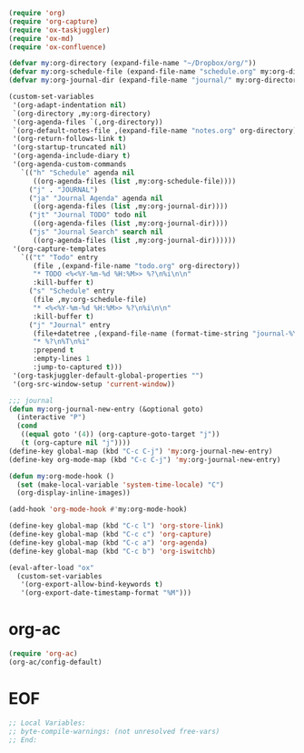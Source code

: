 #+STARTUP: showall

#+BEGIN_SRC emacs-lisp
(require 'org)
(require 'org-capture)
(require 'ox-taskjuggler)
(require 'ox-md)
(require 'ox-confluence)

(defvar my:org-directory (expand-file-name "~/Dropbox/org/"))
(defvar my:org-schedule-file (expand-file-name "schedule.org" my:org-directory))
(defvar my:org-journal-dir (expand-file-name "journal/" my:org-directory))

(custom-set-variables
 '(org-adapt-indentation nil)
 `(org-directory ,my:org-directory)
 '(org-agenda-files `(,org-directory))
 `(org-default-notes-file ,(expand-file-name "notes.org" org-directory))
 '(org-return-follows-link t)
 '(org-startup-truncated nil)
 '(org-agenda-include-diary t)
 '(org-agenda-custom-commands
   `(("h" "Schedule" agenda nil
      ((org-agenda-files (list ,my:org-schedule-file))))
     ("j" . "JOURNAL")
     ("ja" "Journal Agenda" agenda nil
      ((org-agenda-files (list ,my:org-journal-dir))))
     ("jt" "Journal TODO" todo nil
      ((org-agenda-files (list ,my:org-journal-dir))))
     ("js" "Journal Search" search nil
      ((org-agenda-files (list ,my:org-journal-dir))))))
 '(org-capture-templates
   `(("t" "Todo" entry
      (file ,(expand-file-name "todo.org" org-directory))
      "* TODO <%<%Y-%m-%d %H:%M>> %?\n%i\n\n"
      :kill-buffer t)
     ("s" "Schedule" entry
      (file ,my:org-schedule-file)
      "* <%<%Y-%m-%d %H:%M>> %?\n%i\n\n"
      :kill-buffer t)
     ("j" "Journal" entry
      (file+datetree ,(expand-file-name (format-time-string "journal-%Y.org") my:org-journal-dir))
      "* %?\n%T\n%i"
      :prepend t
      :empty-lines 1
      :jump-to-captured t)))
 '(org-taskjuggler-default-global-properties "")
 '(org-src-window-setup 'current-window))

;;; journal
(defun my:org-journal-new-entry (&optional goto)
  (interactive "P")
  (cond
   ((equal goto '(4)) (org-capture-goto-target "j"))
   (t (org-capture nil "j"))))
(define-key global-map (kbd "C-c C-j") 'my:org-journal-new-entry)
(define-key org-mode-map (kbd "C-c C-j") 'my:org-journal-new-entry)

(defun my:org-mode-hook ()
  (set (make-local-variable 'system-time-locale) "C")
  (org-display-inline-images))

(add-hook 'org-mode-hook #'my:org-mode-hook)

(define-key global-map (kbd "C-c l") 'org-store-link)
(define-key global-map (kbd "C-c c") 'org-capture)
(define-key global-map (kbd "C-c a") 'org-agenda)
(define-key global-map (kbd "C-c b") 'org-iswitchb)

(eval-after-load "ox"
  (custom-set-variables
   '(org-export-allow-bind-keywords t)
   '(org-export-date-timestamp-format "%M")))
#+END_SRC

* org-ac

#+BEGIN_SRC emacs-lisp
(require 'org-ac)
(org-ac/config-default)
#+END_SRC

* EOF

#+BEGIN_SRC emacs-lisp
;; Local Variables:
;; byte-compile-warnings: (not unresolved free-vars)
;; End:
#+END_SRC
